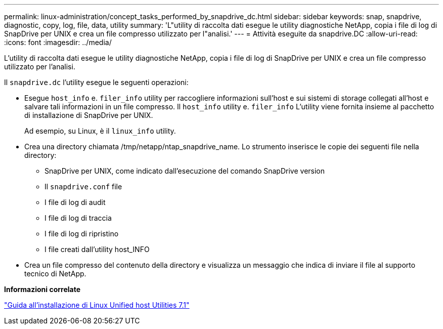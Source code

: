 ---
permalink: linux-administration/concept_tasks_performed_by_snapdrive_dc.html 
sidebar: sidebar 
keywords: snap, snapdrive, diagnostic, copy, log, file, data, utility 
summary: 'L"utility di raccolta dati esegue le utility diagnostiche NetApp, copia i file di log di SnapDrive per UNIX e crea un file compresso utilizzato per l"analisi.' 
---
= Attività eseguite da snapdrive.DC
:allow-uri-read: 
:icons: font
:imagesdir: ../media/


[role="lead"]
L'utility di raccolta dati esegue le utility diagnostiche NetApp, copia i file di log di SnapDrive per UNIX e crea un file compresso utilizzato per l'analisi.

Il `snapdrive.dc` l'utility esegue le seguenti operazioni:

* Esegue `host_info` e. `filer_info` utility per raccogliere informazioni sull'host e sui sistemi di storage collegati all'host e salvare tali informazioni in un file compresso. Il `host_info` utility e. `filer_info` L'utility viene fornita insieme al pacchetto di installazione di SnapDrive per UNIX.
+
Ad esempio, su Linux, è il `linux_info` utility.

* Crea una directory chiamata /tmp/netapp/ntap_snapdrive_name. Lo strumento inserisce le copie dei seguenti file nella directory:
+
** SnapDrive per UNIX, come indicato dall'esecuzione del comando SnapDrive version
** Il `snapdrive.conf` file
** I file di log di audit
** I file di log di traccia
** I file di log di ripristino
** I file creati dall'utility host_INFO


* Crea un file compresso del contenuto della directory e visualizza un messaggio che indica di inviare il file al supporto tecnico di NetApp.


*Informazioni correlate*

https://library.netapp.com/ecm/ecm_download_file/ECMLP2547936["Guida all'installazione di Linux Unified host Utilities 7.1"]
